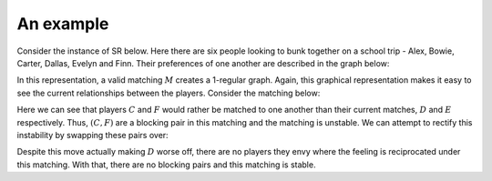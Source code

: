 An example
----------

Consider the instance of SR below. Here there are six people looking to bunk
together on a school trip - Alex, Bowie, Carter, Dallas, Evelyn and Finn. Their
preferences of one another are described in the graph below:

.. image:: ../../_static/sr_matching.svg
   :width: 80 %
   :align: center

In this representation, a valid matching :math:`M` creates a 1-regular graph.
Again, this graphical representation makes it easy to see the current
relationships between the players. Consider the matching below:

.. image:: ../../_static/sr_unstable.svg
   :width: 80 %
   :align: center

Here we can see that players :math:`C` and :math:`F` would rather be matched to
one another than their current matches, :math:`D` and :math:`E` respectively.
Thus, :math:`(C, F)` are a blocking pair in this matching and the matching is
unstable. We can attempt to rectify this instability by swapping these pairs
over:

.. image:: ../../_static/sr_stable.svg
   :width: 80 %
   :align: center

Despite this move actually making :math:`D` worse off, there are no players they
envy where the feeling is reciprocated under this matching. With that, there are
no blocking pairs and this matching is stable.
